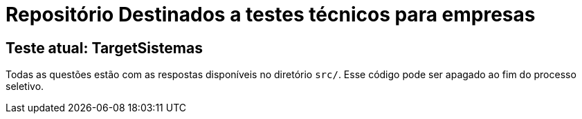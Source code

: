 = Repositório Destinados a testes técnicos para empresas

== Teste atual: TargetSistemas

Todas as questões estão com as respostas disponíveis no diretório `src/`. Esse código pode ser apagado ao fim do processo seletivo.
